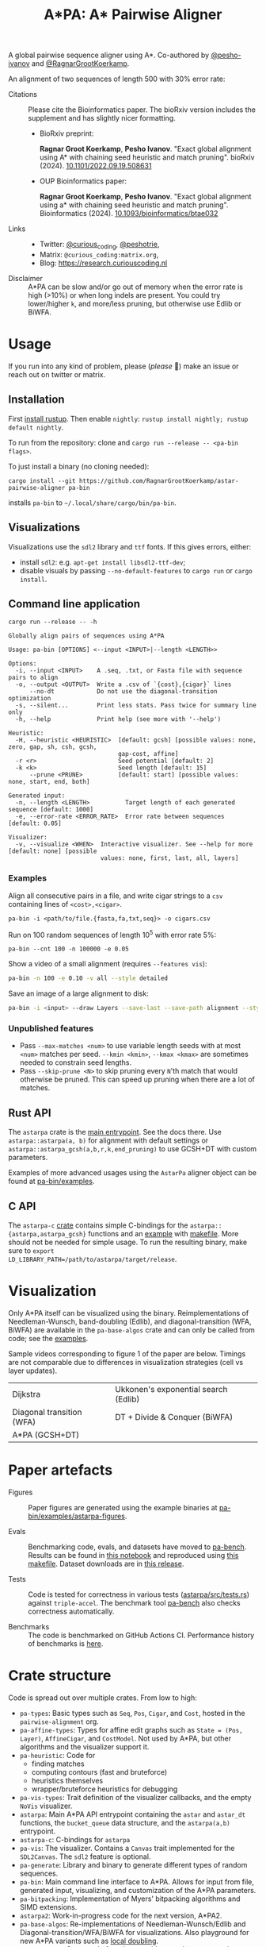 #+TITLE: A*PA: A* Pairwise Aligner
#+PROPERTY: header-args :eval no-export :exports results

A global pairwise sequence aligner using A*. Co-authored by [[https://github.com/pesho-ivanov][@pesho-ivanov]] and [[https://github.com/RagnarGrootKoerkamp][@RagnarGrootKoerkamp]].

An alignment of two sequences of length 500 with 30% error rate:

[[file:imgs/readme/layers.gif]]

- Citations ::
  Please cite the Bioinformatics paper. The bioRxiv version includes the
  supplement and has slightly nicer formatting.
  - BioRxiv preprint:

    *Ragnar Groot Koerkamp*, *Pesho Ivanov*.
    "Exact global alignment using A* with chaining seed heuristic and match pruning".
    bioRxiv (2024). [[https://doi.org/10.1101/2022.09.19.508631][10.1101/2022.09.19.508631]]
  - OUP Bioinformatics paper:

    *Ragnar Groot Koerkamp*, *Pesho Ivanov*.
    "Exact global alignment using a* with chaining seed heuristic and match pruning".
    Bioinformatics (2024). [[https://doi.org/10.1093/bioinformatics/btae032][10.1093/bioinformatics/btae032]]
- Links ::
  - Twitter: [[https://mobile.twitter.com/curious_coding][@curious_coding]], [[https://mobile.twitter.com/peshotrie][@peshotrie]],
  - Matrix: =@curious_coding:matrix.org=,
  - Blog: [[https://research.curiouscoding.nl]]
- Disclaimer ::
  A*PA can be slow and/or go out of memory when the error rate is high (>10%) or when long indels are present. You could try
  lower/higher =k=, and more/less pruning, but otherwise use Edlib or BiWFA.

* Usage
If you run into any kind of problem, please (/please/ 🥺) make an issue or
reach out on twitter or matrix.

** Installation
First [[https://rustup.rs/][install rustup]]. Then enable ~nightly~: ~rustup install nightly; rustup default nightly~.

To run from the repository: clone and ~cargo run --release -- <pa-bin flags>~.

To just install a binary (no cloning needed):
#+begin_src shell
cargo install --git https://github.com/RagnarGrootKoerkamp/astar-pairwise-aligner pa-bin
#+end_src
installs =pa-bin= to =~/.local/share/cargo/bin/pa-bin=.

** Visualizations
Visualizations use the =sdl2= library and =ttf= fonts. If this gives errors, either:
- install =sdl2=: e.g. ~apt-get install libsdl2-ttf-dev~;
- disable visuals by passing =--no-default-features= to =cargo run= or =cargo install=.

** Command line application
#+begin_src shell :exports both :results verbatim
cargo run --release -- -h
#+end_src

#+RESULTS:
#+begin_example
Globally align pairs of sequences using A*PA

Usage: pa-bin [OPTIONS] <--input <INPUT>|--length <LENGTH>>

Options:
  -i, --input <INPUT>    A .seq, .txt, or Fasta file with sequence pairs to align
  -o, --output <OUTPUT>  Write a .csv of `{cost},{cigar}` lines
      --no-dt            Do not use the diagonal-transition optimization
  -s, --silent...        Print less stats. Pass twice for summary line only
  -h, --help             Print help (see more with '--help')

Heuristic:
  -H, --heuristic <HEURISTIC>  [default: gcsh] [possible values: none, zero, gap, sh, csh, gcsh,
                               gap-cost, affine]
  -r <r>                       Seed potential [default: 2]
  -k <k>                       Seed length [default: 15]
      --prune <PRUNE>          [default: start] [possible values: none, start, end, both]

Generated input:
  -n, --length <LENGTH>          Target length of each generated sequence [default: 1000]
  -e, --error-rate <ERROR_RATE>  Error rate between sequences [default: 0.05]

Visualizer:
  -v, --visualize <WHEN>  Interactive visualizer. See --help for more [default: none] [possible
                          values: none, first, last, all, layers]
#+end_example

*** Examples
Align all consecutive pairs in a file, and write cigar strings to a =csv=
containing lines of ~<cost>,<cigar>~.
#+begin_src
pa-bin -i <path/to/file.{fasta,fa,txt,seq}> -o cigars.csv
#+end_src
Run on 100 random sequences of length 10^5 with error rate 5%:
#+begin_src
pa-bin --cnt 100 -n 100000 -e 0.05
#+end_src
Show a video of a small alignment (requires ~--features vis~):
#+begin_src sh
pa-bin -n 100 -e 0.10 -v all --style detailed
#+end_src
Save an image of a large alignment to disk:
#+begin_src sh
pa-bin -i <input> --draw Layers --save-last --save-path alignment --style large
#+end_src

*** Unpublished features
- Pass  ~--max-matches <num>~ to use variable length seeds with at most ~<num>~
  matches per seed.  ~--kmin <kmin>~, ~--kmax <kmax>~ are sometimes needed to
  constrain seed lengths.
- Pass ~--skip-prune <N>~ to skip pruning every ~N~'th match that would
  otherwise be pruned. This can speed up pruning when there are a lot of matches.

** Rust API
The ~astarpa~ crate is the [[file:astarpa/src/lib.rs][main entrypoint]]. See the docs there.
Use ~astarpa::astarpa(a, b)~ for alignment with default settings or
~astarpa::astarpa_gcsh(a,b,r,k,end_pruning)~ to use GCSH+DT with custom parameters.

Examples of more advanced usages using the ~AstarPa~ aligner object can be found at [[file:pa-bin/examples/][pa-bin/examples]].

** C API
The ~astarpa-c~ [[file:astarpa-c/astarpa.h][crate]] contains simple C-bindings for the
~astarpa::{astarpa,astarpa_gcsh}~ functions and an [[file:astarpa-c/example.c][example]] with [[file:astarpa-c/makefile][makefile]]. More should not be needed for
simple usage. To run the resulting binary, make sure to ~export
LD_LIBRARY_PATH=/path/to/astarpa/target/release~.

* Visualization

Only A*PA itself can be visualized using the binary. Reimplementations of
Needleman-Wunsch, band-doubling (Edlib), and diagonal-transition (WFA, BiWFA)
are available in the ~pa-base-algos~ crate and can only be called from code;
see the [[file:pa-bin/examples/paper-figures/intro.rs][examples]].

Sample videos corresponding to figure 1 of the paper are below. Timings are not
comparable due to differences in visualization strategies (cell vs layer updates).

|----------------------------------------------------------------------+----------------------------------------------------------------------------|
| Dijkstra [[file:imgs/readme/2_dijkstra.gif]]                             | Ukkonen's exponential search (Edlib) [[file:imgs/readme/1_ukkonen.gif]]        |
| Diagonal transition (WFA) [[file:imgs/readme/3_diagonal_transition.gif]] | DT + Divide & Conquer (BiWFA) [[file:imgs/readme/4_dt-divide-and-conquer.gif]] |
| A*PA (GCSH+DT) [[file:imgs/readme/5_astarpa.gif]]                        |                                                                            |

* Paper artefacts
- Figures ::
  Paper figures are generated using the example binaries at [[file:pa-bin/examples/astarpa-figures][pa-bin/examples/astarpa-figures]].

- Evals ::
  Benchmarking code, evals, and datasets have moved to [[https://github.com/pairwise-alignment/pa-bench][pa-bench]].
  Results can be found in [[https://github.com/pairwise-alignment/pa-bench/blob/main/evals/astarpa/evals.ipynb][this notebook]] and reproduced using [[https://github.com/pairwise-alignment/pa-bench/blob/main/evals/astarpa/makefile][this makefile]].
  Dataset downloads are in [[https://github.com/pairwise-alignment/pa-bench/releases/tag/datasets][this release]].

- Tests ::
  Code is tested for correctness in various tests ([[file:astarpa/src/tests.rs][astarpa/src/tests.rs]])
  against ~triple-accel~. The benchmark tool [[https://github.com/pairwise-alignment/pa-bench][pa-bench]] also checks correctness automatically.

- Benchmarks ::
  The code is benchmarked on GitHub Actions CI. Performance history of
  benchmarks is [[https://ragnargrootkoerkamp.github.io/astar-pairwise-aligner/dev/bench/][here]].

* Crate structure

Code is spread out over multiple crates.
From low to high:
- ~pa-types~: Basic types such as ~Seq~, ~Pos~, ~Cigar~, and ~Cost~, hosted in
  the ~pairwise-alignment~ org.
- ~pa-affine-types~: Types for affine edit graphs such as
   ~State = (Pos, Layer)~, ~AffineCigar~, and ~CostModel~. Not used by A*PA, but other
  algorithms and the visualizer support it.
- ~pa-heuristic~: Code for
  - finding matches
  - computing contours (fast and bruteforce)
  - heuristics themselves
  - wrapper/bruteforce heuristics for debugging
- ~pa-vis-types~: Trait definition of the visualizer callbacks, and the empty ~NoVis~ visualizer.
- ~astarpa~: Main A*PA API entrypoint containing the ~astar~ and ~astar_dt~
  functions, the ~bucket_queue~ data structure, and the ~astarpa(a,b)~ entrypoint.
- ~astarpa-c~: C-bindings for ~astarpa~
- ~pa-vis~: The visualizer. Contains a ~Canvas~ trait implemented for the
  ~SDL2Canvas~. The ~sdl2~ feature is optional.
- ~pa-generate~: Library and binary to generate different types of random sequences.
- ~pa-bin~: Main command line interface to A*PA. Allows for input from file,
  generated input, visualizing, and customization of the A*PA parameters.
- ~pa-bitpacking~: Implementation of Myers' bitpacking algorithms and SIMD extensions.
- ~astarpa2~: Work-in-progress code for the next version, A*PA2.
- ~pa-base-algos~: Re-implementations of Needleman-Wunsch/Edlib and
  Diagonal-transition/WFA/BiWFA for visualizations. Also playground for new A*PA
  variants such as [[https://curiouscoding.nl/posts/local-doubling/][local doubling]].
- ~astarpa-next~: Some code for other new ideas such as [[https://curiouscoding.nl/posts/speeding-up-astar/][pre-pruning]].
- ~pa-web~: web-interface to A*PA by compiling to webassembly. Implements the
  ~Canvas~ trait for ~HTMLCanvas~. (Not maintained.)

#+begin_src shell :results file :file imgs/readme/depgraph.svg :exports results
cargo depgraph --dedup-transitive-deps \
    --include pa-generate,pa-bin,pa-vis,astarpa,pa-types,pa-affine-types,sdl2,pa-base-algos,pa-heuristic,pa-vis-types,astarpa-c,pa-bitpacking,astarpa2,astarpa-next \
    | dot -T svg
#+end_src

#+RESULTS:
[[file:imgs/readme/depgraph.svg]]

* License
MPL-2.0
